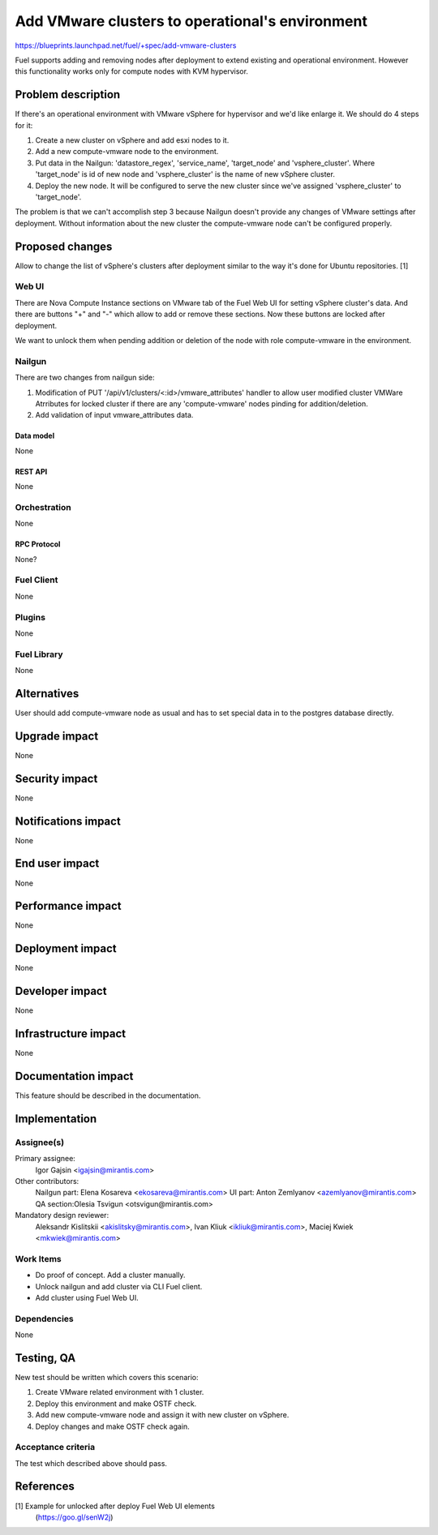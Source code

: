 ..
 This work is licensed under a Creative Commons Attribution 3.0 Unported
 License.

 http://creativecommons.org/licenses/by/3.0/legalcode

================================================
Add VMware clusters to operational's environment
================================================

https://blueprints.launchpad.net/fuel/+spec/add-vmware-clusters

Fuel supports adding and removing nodes after deployment to extend existing and
operational environment. However this functionality works only for compute
nodes with KVM hypervisor.

--------------------
Problem description
--------------------

If there's an operational environment with VMware vSphere for hypervisor and
we'd like enlarge it. We should do 4 steps for it:

#. Create a new cluster on vSphere and add esxi nodes to it.

#. Add a new compute-vmware node to the environment.

#. Put data in the Nailgun: 'datastore_regex', 'service_name', 'target_node'
   and 'vsphere_cluster'. Where 'target_node' is id of new node and
   'vsphere_cluster' is the name of new vSphere cluster.

#. Deploy the new node. It will be configured to serve the new cluster since
   we've assigned 'vsphere_cluster' to 'target_node'.

The problem is that we can't accomplish step 3 because Nailgun doesn't
provide any changes of VMware settings after deployment. Without information
about the new cluster the compute-vmware node can't be configured properly.

----------------
Proposed changes
----------------

Allow to change the list of vSphere's clusters after deployment similar to the
way it's done for Ubuntu repositories. [1]

Web UI
======

There are Nova Compute Instance sections on VMware tab of the Fuel Web UI for
setting vSphere cluster's data. And there are buttons "+" and "-" which allow
to add or remove these sections. Now these buttons are locked after deployment.

We want to unlock them when pending addition or deletion of the node with role
compute-vmware in the environment.


Nailgun
=======

There are two changes from nailgun side:

#. Modification of PUT '/api/v1/clusters/<:id>/vmware_attributes' handler to
   allow user modified cluster VMWare Atrributes for locked cluster if there
   are any 'compute-vmware' nodes pinding for addition/deletion.

#. Add validation of input vmware_attributes data.

Data model
----------

None

REST API
--------

None

Orchestration
=============

None

RPC Protocol
------------

None?


Fuel Client
===========

None


Plugins
=======

None

Fuel Library
============

None

------------
Alternatives
------------

User should add compute-vmware node as usual and has to set special data in to
the postgres database directly.

--------------
Upgrade impact
--------------

None

---------------
Security impact
---------------

None

--------------------
Notifications impact
--------------------

None

---------------
End user impact
---------------

None

------------------
Performance impact
------------------

None

-----------------
Deployment impact
-----------------

None


----------------
Developer impact
----------------

None

---------------------
Infrastructure impact
---------------------

None

--------------------
Documentation impact
--------------------

This feature should be described in the documentation.

--------------
Implementation
--------------

Assignee(s)
===========

Primary assignee:
  Igor Gajsin <igajsin@mirantis.com>

Other contributors:
  Nailgun part: Elena Kosareva <ekosareva@mirantis.com>
  UI part: Anton Zemlyanov <azemlyanov@mirantis.com>
  QA section:Olesia Tsvigun <otsvigun@mirantis.com>

Mandatory design reviewer:
  Aleksandr Kislitskii <akislitsky@mirantis.com>,
  Ivan Kliuk <ikliuk@mirantis.com>, Maciej Kwiek <mkwiek@mirantis.com>


Work Items
==========

* Do proof of concept. Add a cluster manually.
* Unlock nailgun and add cluster via CLI Fuel client.
* Add cluster using Fuel Web UI.

Dependencies
============

None

------------
Testing, QA
------------

New test should be written which covers this scenario:

1. Create VMware related environment with 1 cluster.

#. Deploy this environment and make OSTF check.

#. Add new compute-vmware node and assign it with new cluster on vSphere.

#. Deploy changes and make OSTF check again.

Acceptance criteria
===================

The test which described above should pass.

----------
References
----------

[1] Example for unlocked after deploy Fuel Web UI elements
  (https://goo.gl/senW2j)
